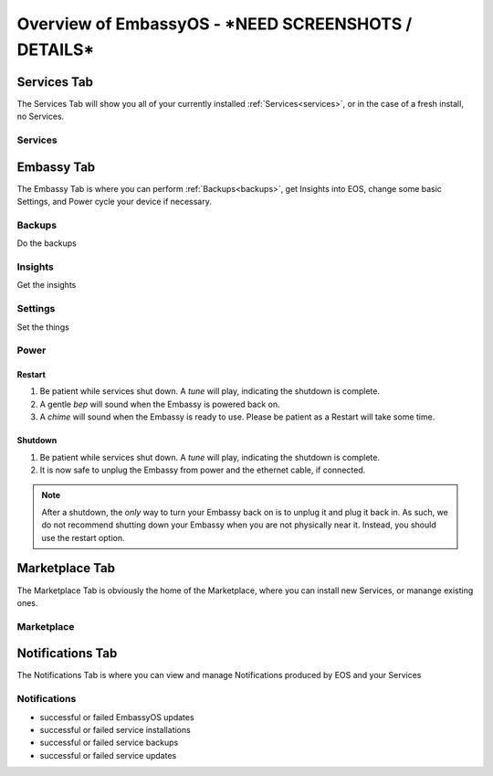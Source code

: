 .. _overview:

=====================
Overview of EmbassyOS - ***NEED SCREENSHOTS / DETAILS***
=====================

.. _services-tab:

Services Tab
------------

The Services Tab will show you all of your currently installed :ref:`Services<services>`, or in the case of a fresh install, no Services.

Services
========

.. _embassy-tab:

Embassy Tab
-----------

The Embassy Tab is where you can perform :ref:`Backups<backups>`, get Insights into EOS, change some basic Settings, and Power cycle your device if necessary.

Backups
=======

Do the backups

Insights
========

Get the insights

Settings
========

Set the things

Power
=====

Restart
.......

#. Be patient while services shut down. A *tune* will play, indicating the shutdown is complete.
#. A gentle *bep* will sound when the Embassy is powered back on.
#. A *chime* will sound when the Embassy is ready to use.  Please be patient as a Restart will take some time.

Shutdown
........

#. Be patient while services shut down. A *tune* will play, indicating the shutdown is complete.
#. It is now safe to unplug the Embassy from power and the ethernet cable, if connected.

.. note:: After a shutdown, the *only* way to turn your Embassy back on is to unplug it and plug it back in. As such, we do not recommend shutting down your Embassy when you are not physically near it. Instead, you should use the restart option.

.. _marketplace-tab:

Marketplace Tab
---------------

The Marketplace Tab is obviously the home of the Marketplace, where you can install new Services, or manange existing ones.

Marketplace
===========

.. _notifications-tab:

Notifications Tab
-----------------

The Notifications Tab is where you can view and manage Notifications produced by EOS and your Services

Notifications
=============

* successful or failed EmbassyOS updates
* successful or failed service installations
* successful or failed service backups
* successful or failed service updates
